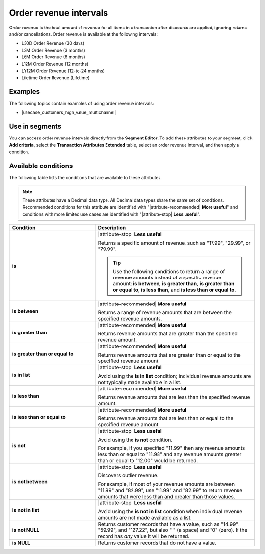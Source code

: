 .. 
.. https://docs.amperity.com/reference/
.. 


.. meta::
    :description lang=en:
        The total amount of revenue for all items in a transaction after discounts are applied, ignoring returns and/or cancellations, at defined intervals, such as 30 days, 3 months, or 12 months.

.. meta::
    :content class=swiftype name=body data-type=text:
        The total amount of revenue for all items in a transaction after discounts are applied, ignoring returns and/or cancellations, at defined intervals, such as 30 days, 3 months, or 12 months.

.. meta::
    :content class=swiftype name=title data-type=string:
        Order revenue intervals

==================================================
Order revenue intervals
==================================================

.. attribute-order-revenue-intervals-start

Order revenue is the total amount of revenue for all items in a transaction after discounts are applied, ignoring returns and/or cancellations. Order revenue is available at the following intervals:

* L30D Order Revenue (30 days)
* L3M Order Revenue (3 months)
* L6M Order Revenue (6 months)
* L12M Order Revenue (12 months)
* LY12M Order Revenue (12-to-24 months)
* Lifetime Order Revenue (Lifetime)

.. attribute-order-revenue-intervals-end


.. _attribute-order-revenue-intervals-examples:

Examples
==================================================

.. attribute-order-revenue-intervals-examples-start

The following topics contain examples of using order revenue intervals:

* |usecase_customers_high_value_multichannel|

.. attribute-order-revenue-intervals-examples-end


.. _attribute-order-revenue-intervals-segment:

Use in segments
==================================================

.. attribute-order-revenue-intervals-segment-start

You can access order revenue intervals directly from the **Segment Editor**. To add these attributes to your segment, click **Add criteria**, select the **Transaction Attributes Extended** table, select an order revenue interval, and then apply a condition.

.. attribute-order-revenue-intervals-segment-end


.. _attribute-order-revenue-interval-conditions:

Available conditions
==================================================

.. attribute-order-revenue-interval-conditions-start

The following table lists the conditions that are available to these attributes.

.. note:: These attributes have a Decimal data type. All Decimal data types share the same set of conditions. Recommended conditions for this attribute are identified with "|attribute-recommended| **More useful**" and conditions with more limited use cases are identified with "|attribute-stop| **Less useful**".

.. list-table::
   :widths: 35 65
   :header-rows: 1

   * - Condition
     - Description
   * - **is**
     - |attribute-stop| **Less useful**

       Returns a specific amount of revenue, such as "17.99", "29.99", or "79.99".

       .. tip:: Use the following conditions to return a range of revenue amounts instead of a specific revenue amount: **is between**, **is greater than**, **is greater than or equal to**, **is less than**, and **is less than or equal to**.

   * - **is between**
     - |attribute-recommended| **More useful**

       Returns a range of revenue amounts that are between the specified revenue amounts.

   * - **is greater than**
     - |attribute-recommended| **More useful**

       Returns revenue amounts that are greater than the specified revenue amount.

   * - **is greater than or equal to**
     - |attribute-recommended| **More useful**

       Returns revenue amounts that are greater than or equal to the specified revenue amount.

   * - **is in list**
     - |attribute-stop| **Less useful**

       Avoid using the **is in list** condition; individual revenue amounts are not typically made available in a list.

   * - **is less than**
     - |attribute-recommended| **More useful**

       Returns revenue amounts that are less than the specified revenue amount.

   * - **is less than or equal to**
     - |attribute-recommended| **More useful**

       Returns revenue amounts that are less than or equal to the specified revenue amount.

   * - **is not**
     - |attribute-stop| **Less useful**

       Avoid using the **is not** condition.

       For example, if you specified "11.99" then any revenue amounts less than or equal to "11.98" and any revenue amounts greater than or equal to "12.00" would be returned.

   * - **is not between**
     - |attribute-stop| **Less useful**

       Discovers outlier revenue.

       For example, if most of your revenue amounts are between "11.99" and "82.99", use "11.99" and "82.99" to return revenue amounts that were less than and greater than those values.

   * - **is not in list**
     - |attribute-stop| **Less useful**

       Avoid using the **is not in list** condition when individual revenue amounts are not made available as a list.

   * - **is not NULL**
     - Returns customer records that have a value, such as "14.99", "59.99", and "127.22", but also " " (a space) and "0" (zero). If the record has *any* value it will be returned.

   * - **is NULL**
     - Returns customer records that do not have a value.

.. attribute-order-revenue-interval-conditions-end
